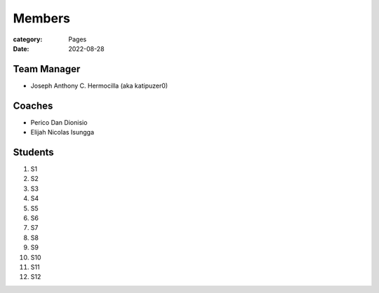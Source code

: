 Members
#######

:category: Pages
:date: 2022-08-28

Team Manager
============
* Joseph Anthony C. Hermocilla (aka katipuzer0)

Coaches
==========
* Perico Dan Dionisio
* Elijah Nicolas Isungga

Students
========
1. S1 
2. S2
3. S3
4. S4
5. S5
6. S6
7. S7
8. S8
9. S9
10. S10
11. S11
12. S12
